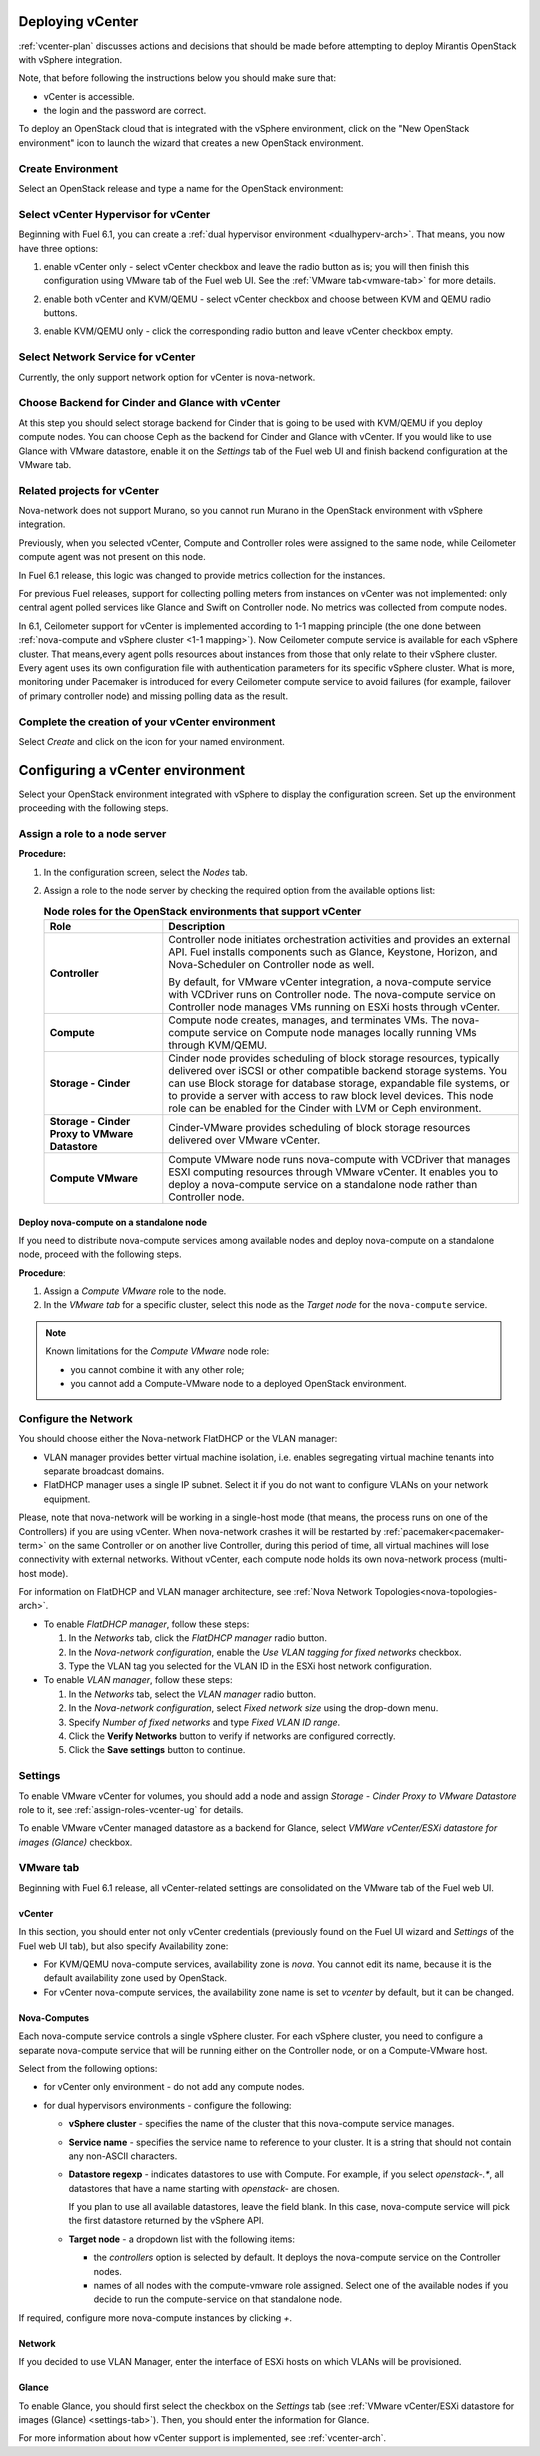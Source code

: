.. raw:: pdf

   PageBreak

.. _vcenter-deploy:

Deploying vCenter
-------------------

.. contents :local:

:ref:`vcenter-plan` discusses actions and decisions
that should be made before attempting to deploy
Mirantis OpenStack with vSphere integration.

Note, that before following the instructions
below you should make sure that:

* vCenter is accessible.

* the login and the password are correct.


To deploy an OpenStack cloud that is integrated
with the vSphere environment,
click on the "New OpenStack environment" icon
to launch the wizard that creates a new OpenStack environment.


.. _vcenter-start-create-env-ug:

Create Environment
++++++++++++++++++

Select an OpenStack release and type a name for the OpenStack
environment:

.. image:: /_images/user_screen_shots/vcenter-create-env.png



.. raw: pdf

   PageBreak

Select vCenter Hypervisor for vCenter
+++++++++++++++++++++++++++++++++++++

Beginning with Fuel 6.1, you can create a :ref:`dual hypervisor
environment <dualhyperv-arch>`.
That means, you now have three options:

#. enable vCenter only - select vCenter checkbox
   and leave the radio button as is; you will then
   finish this configuration using VMware tab of the Fuel web UI.
   See the :ref:`VMware tab<vmware-tab>` for more details.

   .. image:: /_images/user_screen_shots/select-vcenter-kvm.png

#. enable both vCenter and KVM/QEMU - select vCenter checkbox
   and choose between KVM and QEMU radio buttons.

   .. image:: /_images/user_screen_shots/select-vcenter-kvm.png

#. enable KVM/QEMU only - click the corresponding radio button
   and leave vCenter checkbox empty.

   .. image:: /_images/user_screen_shots/select-two-hypervisors.png



.. _vcenter-netv-service:

Select Network Service for vCenter
++++++++++++++++++++++++++++++++++

Currently, the only support network option for vCenter is nova-network.

.. image:: /_images/user_screen_shots/vcenter-networking-no-nsx.png


.. raw: pdf

   PageBreak

.. _vcenter-backend:

Choose Backend for Cinder and Glance with vCenter
+++++++++++++++++++++++++++++++++++++++++++++++++

At this step you should select
storage backend for Cinder that
is going to be used with KVM/QEMU if you deploy compute nodes.
You can choose Ceph as the backend for Cinder and Glance
with vCenter.
If you would like to use Glance with VMware datastore,
enable it on the *Settings* tab of the Fuel web UI
and finish backend configuration at the VMware tab.

.. image:: /_images/user_screen_shots/cinder-storage-backend-vmware.png

.. _ceilometer-related-projects:

Related projects for vCenter
++++++++++++++++++++++++++++

Nova-network does not support Murano,
so you cannot run Murano in the OpenStack environment
with vSphere integration.


.. image:: /_images/user_screen_shots/platform_services-vmware.png


Previously, when you selected vCenter,
Compute and Controller roles were assigned to the same node,
while Ceilometer compute agent was not present on this node.

In Fuel 6.1 release, this logic was changed to provide
metrics collection for the instances.

For previous Fuel releases,
support for collecting polling meters
from instances on vCenter was not implemented:
only central agent polled services like Glance and Swift on
Controller node. No metrics was collected from compute nodes.

In 6.1, Ceilometer support for vCenter is implemented according
to 1-1 mapping principle (the one done between :ref:`nova-compute and
vSphere cluster <1-1 mapping>`).
Now Ceilometer compute service is available
for each vSphere cluster. That means,every agent polls resources
about instances from those that only relate to their vSphere cluster.
Every agent uses its own configuration file with authentication
parameters for its specific vSphere cluster.
What is more, monitoring under Pacemaker is introduced
for every Ceilometer compute service to avoid failures
(for example, failover of primary controller node)
and missing polling data as the result.

.. raw: pdf

   PageBreak

Complete the creation of your vCenter environment
+++++++++++++++++++++++++++++++++++++++++++++++++

.. image:: /_images/user_screen_shots/deploy_env.png

Select *Create* and click on the icon for your named environment.


Configuring a vCenter environment
---------------------------------

Select your OpenStack environment integrated with vSphere to display
the configuration screen. Set up the environment proceeding with the
following steps.


.. _assign-roles-vcenter-ug:

Assign a role to a node server
++++++++++++++++++++++++++++++

**Procedure:**

#. In the configuration screen, select the `Nodes` tab.
#. Assign a role to the node server by checking the required option from
   the available options list:

   .. list-table:: **Node roles for the OpenStack environments that support vCenter**
      :widths: 10 30
      :header-rows: 1

      * - Role
        - Description

      * - **Controller**
        - Controller node initiates orchestration activities and provides
          an external API. Fuel installs components such as Glance, Keystone,
          Horizon, and Nova-Scheduler on Controller node as well.

          | By default, for VMware vCenter integration, a nova-compute service
            with VCDriver runs on Controller node.
            The nova-compute service on Controller node manages VMs running
            on ESXi hosts through vCenter.

      * - **Compute**
        - Compute node creates, manages, and terminates VMs.
          The nova-compute service on Compute node manages locally running
          VMs through KVM/QEMU.

      * - **Storage - Cinder**
        - Cinder node provides scheduling of block storage resources,
          typically delivered over iSCSI or other compatible backend
          storage systems. You can use Block storage for database storage,
          expandable file systems, or to provide a server with access
          to raw block level devices. This node role can be enabled for
          the Cinder with LVM or Ceph environment.

      * - **Storage - Cinder Proxy to VMware Datastore**
        - Cinder-VMware provides scheduling of block storage resources delivered
          over VMware vCenter.

      * - **Compute VMware**
        - Compute VMware node runs nova-compute with VCDriver that manages
          ESXI computing resources through VMware vCenter. It enables you to deploy
          a nova-compute service on a standalone node rather than Controller
          node.


Deploy nova-compute on a standalone node
^^^^^^^^^^^^^^^^^^^^^^^^^^^^^^^^^^^^^^^^

If you need to distribute nova-compute services among available nodes
and deploy nova-compute on a standalone node, proceed with the
following steps.

**Procedure**:

#. Assign a *Compute VMware* role to the node.

#. In the *VMware tab* for a specific cluster, select this node
   as the *Target node* for the ``nova-compute`` service.

.. note::

   Known limitations for the *Compute VMware* node role:

   * you cannot combine it with any other role;

   * you cannot add a Compute-VMware node to a deployed OpenStack environment.

.. seealso::

   * :ref:`nova_computes` configuration.
   * :ref:`vcenter-plan`


.. _network-settings-vcenter-ug:


Configure the Network
+++++++++++++++++++++

You should choose either the Nova-network FlatDHCP or the VLAN manager:

* VLAN manager provides better virtual machine isolation,
  i.e. enables segregating virtual machine tenants into separate broadcast domains.

* FlatDHCP manager uses a single IP subnet.
  Select it if you do not want to configure VLANs on your network equipment.

Please, note that nova-network will be working in a single-host mode (that
means, the process runs on one of the Controllers) if you are using vCenter.
When nova-network crashes it will be restarted by
:ref:`pacemaker<pacemaker-term>` on the same Controller or on another live
Controller, during this period of time, all virtual machines will lose
connectivity with external networks. Without vCenter, each compute node holds
its own nova-network process (multi-host mode).

For information on FlatDHCP and VLAN manager architecture,
see :ref:`Nova Network Topologies<nova-topologies-arch>`.

- To enable *FlatDHCP manager*, follow these steps:

  #. In the *Networks* tab, click the *FlatDHCP manager* radio button.

  #. In the *Nova-network configuration*, enable the *Use VLAN tagging
     for fixed networks* checkbox.

  #. Type the VLAN tag you selected for the VLAN ID in the ESXi host
     network configuration.

- To enable *VLAN manager*, follow these steps:

  #. In the *Networks* tab, select the *VLAN manager* radio button.

  #. In the *Nova-network configuration*, select *Fixed network size*
     using the drop-down menu.

  #. Specify *Number of fixed networks* and type *Fixed VLAN ID range*.

  #. Click the **Verify Networks** button to verify if networks are configured
     correctly.

  #. Click the **Save settings** button to continue.


.. _settings-tab:

Settings
++++++++

To enable VMware vCenter for volumes,
you should add a node and assign
*Storage - Cinder Proxy to VMware Datastore* role
to it, see
:ref:`assign-roles-vcenter-ug` for details.

To enable VMware vCenter managed datastore as a backend for Glance,
select *VMWare vCenter/ESXi datastore for images (Glance)* checkbox.

.. image:: /_images/user_screen_shots/vcenter_glance_settings.png


.. _vmware-tab:

VMware tab
++++++++++

Beginning with Fuel 6.1 release, all vCenter-related settings
are consolidated on the VMware tab of the Fuel web UI.


vCenter
^^^^^^^

In this section, you should enter not only vCenter credentials
(previously found on the Fuel UI wizard and *Settings* of the Fuel web UI
tab), but
also specify Availability zone:

* For KVM/QEMU nova-compute services, availability zone is *nova*.
  You cannot edit its name, because it is the default availability zone used by OpenStack.

* For vCenter nova-compute services, the availability zone name is set to *vcenter*
  by default, but it can be changed.

.. image:: /_images/user_screen_shots/vmware-tab-vcenter.png


.. _nova_computes:

Nova-Computes
^^^^^^^^^^^^^

Each nova-compute service controls a single vSphere cluster.
For each vSphere cluster, you need to configure a separate nova-compute
service that will be running either on the Controller node,
or on a Compute-VMware host.

Select from the following options:

* for vCenter only environment - do not add any compute nodes.

* for dual hypervisors environments - configure the following:

  * **vSphere cluster** - specifies the name of the cluster that this nova-compute
    service manages.

  * **Service name** - specifies the service name to reference to your cluster.
    It is a string that should not contain any non-ASCII characters.

  * **Datastore regexp** - indicates datastores to use with Compute.
    For example, if you select `openstack-.*`, all datastores that have
    a name starting with `openstack-` are chosen.

    If you plan to use all available datastores, leave the field blank.
    In this case, nova-compute service will pick the first datastore returned by
    the vSphere API.

    .. seealso::

       * `VMware vSphere <http://docs.openstack.org/juno/config-reference/content/vmware.html>`_

  * **Target node** - a dropdown list with the following items:

    * the *controllers* option is selected by default.
      It deploys the nova-compute service on the Controller nodes.

    * names of all nodes with the compute-vmware role assigned.
      Select one of the available nodes if you decide to run
      the compute-service on that standalone node.

    .. image:: /_images/user_screen_shots/vmware-tab-nova-computes.png

If required, configure more nova-compute instances by clicking *+*.


Network
^^^^^^^

If you decided to use VLAN Manager,
enter the interface of ESXi hosts on which VLANs will be provisioned.

.. image:: /_images/user_screen_shots/vmware-tab-vlan.png



Glance
^^^^^^

To enable Glance, you should first select the checkbox on the *Settings* tab
(see :ref:`VMware vCenter/ESXi datastore for images (Glance) <settings-tab>`).
Then, you should enter the information for Glance.

.. image:: /_images/user_screen_shots/vmware-tab-glance.png



For more information about how vCenter support is implemented,
see :ref:`vcenter-arch`.
